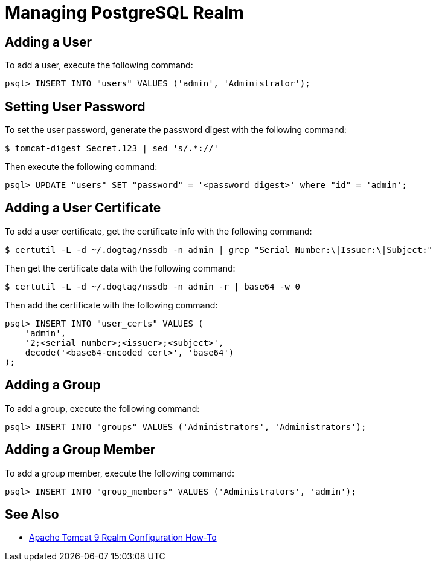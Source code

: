 = Managing PostgreSQL Realm =

== Adding a User ==

To add a user, execute the following command:

----
psql> INSERT INTO "users" VALUES ('admin', 'Administrator');
----

== Setting User Password ==

To set the user password, generate the password digest with the following command:

----
$ tomcat-digest Secret.123 | sed 's/.*://'
----

Then execute the following command:

----
psql> UPDATE "users" SET "password" = '<password digest>' where "id" = 'admin';
----

== Adding a User Certificate ==

To add a user certificate, get the certificate info with the following command:

----
$ certutil -L -d ~/.dogtag/nssdb -n admin | grep "Serial Number:\|Issuer:\|Subject:"
----

Then get the certificate data with the following command:

----
$ certutil -L -d ~/.dogtag/nssdb -n admin -r | base64 -w 0
----

Then add the certificate with the following command:

----
psql> INSERT INTO "user_certs" VALUES (
    'admin',
    '2;<serial number>;<issuer>;<subject>',
    decode('<base64-encoded cert>', 'base64')
);
----

== Adding a Group ==

To add a group, execute the following command:

----
psql> INSERT INTO "groups" VALUES ('Administrators', 'Administrators');
----

== Adding a Group Member ==

To add a group member, execute the following command:

----
psql> INSERT INTO "group_members" VALUES ('Administrators', 'admin');
----

== See Also ==

* https://tomcat.apache.org/tomcat-9.0-doc/realm-howto.html[Apache Tomcat 9 Realm Configuration How-To]
